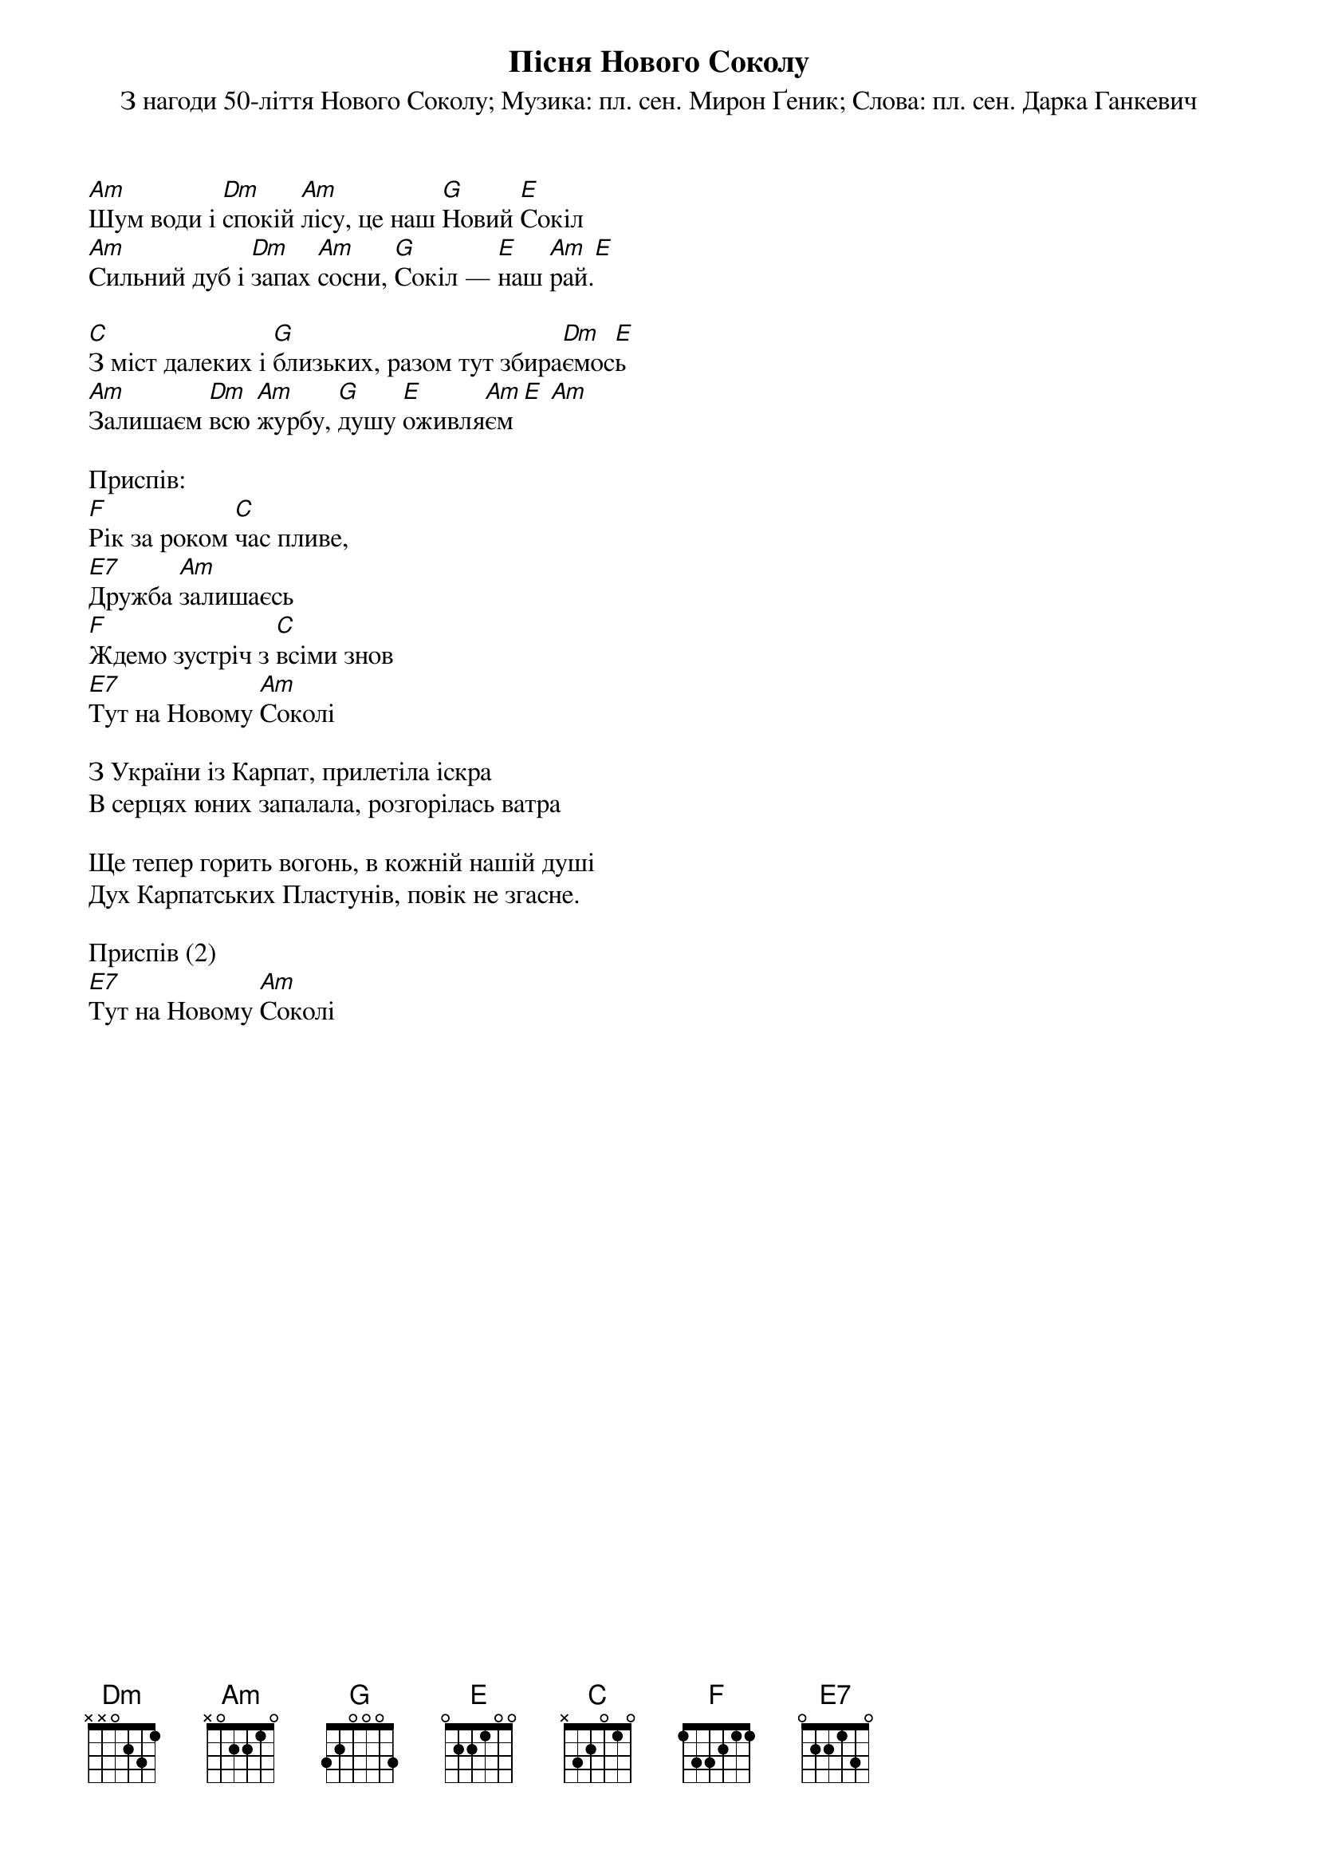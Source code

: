 ## Saved from WIKISPIV.com
{title: Пісня Нового Соколу}
{meta: alt_title Новий Сокіл}
{meta: alt_title Рік за роком час пливе}
{subtitle: З нагоди 50-ліття Нового Соколу}
{subtitle: Музика: пл. сен. Мирон Ґеник}
{subtitle: Слова: пл. сен. Дарка Ганкевич}


[Аm]Шум води і [Dm]спокій [Am]лісу, це наш [G]Новий [E]Сокіл
[Am]Сильний дуб і [Dm]запах [Am]сосни, [G]Сокіл — [E]наш [Am]рай.[Е] 
 
[C]З міст далеких і [G]близьких, разом тут збира[Dm]ємос[E]ь
[Am]Залишаєм [Dm]всю [Am]журбу, [G]душу [E]оживля[Am]єм[E] [Am] 
 
<bold>Приспів:</bold>
[F]Рік за роком [C]час пливе,
[E7]Дружба [Am]залишаєсь
[F]Ждемо зустріч з [C]всіми знов
[E7]Тут на Новому [Am]Соколі
 
З України із Карпат, прилетіла іскра
В серцях юних запалала, розгорілась ватра
 
Ще тепер горить вогонь, в кожній нашій душі
Дух Карпатських Пластунів, повік не згасне.
 
<bold>Приспів (2)</bold>
[E7]Тут на Новому [Am]Соколі